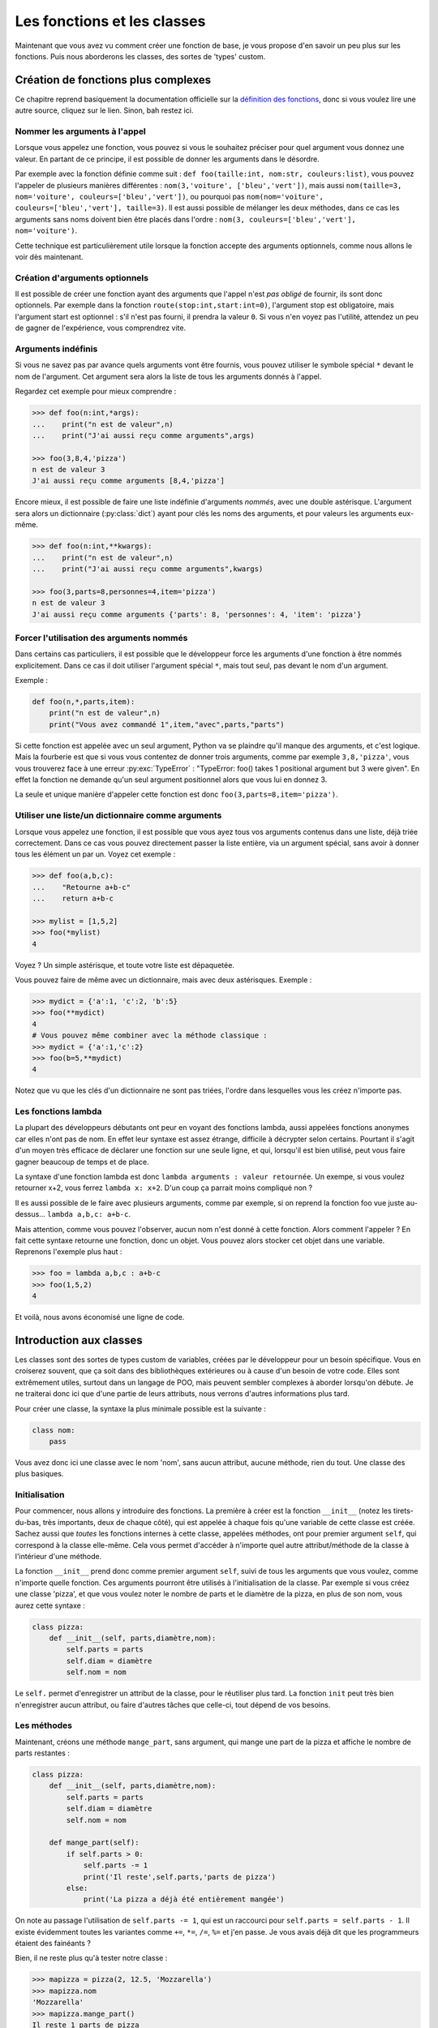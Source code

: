 ============================
Les fonctions et les classes
============================


Maintenant que vous avez vu comment créer une fonction de base, je vous propose d'en savoir un peu plus sur les fonctions. Puis nous aborderons les classes, des sortes de 'types' custom.


Création de fonctions plus complexes
====================================

Ce chapitre reprend basiquement la documentation officielle sur la `définition des fonctions <https://docs.python.org/fr/3/tutorial/controlflow.html#more-on-defining-functions>`_, donc si vous voulez lire une autre source, cliquez sur le lien. Sinon, bah restez ici.


------------------------------
Nommer les arguments à l'appel
------------------------------

Lorsque vous appelez une fonction, vous pouvez si vous le souhaitez préciser pour quel argument vous donnez une valeur. En partant de ce principe, il est possible de donner les arguments dans le désordre.

Par exemple avec la fonction définie comme suit : ``def foo(taille:int, nom:str, couleurs:list)``, vous pouvez l'appeler de plusieurs manières différentes : ``nom(3,'voiture', ['bleu','vert'])``, mais aussi ``nom(taille=3, nom='voiture', couleurs=['bleu','vert'])``, ou pourquoi pas ``nom(nom='voiture', couleurs=['bleu','vert'], taille=3)``.   
Il est aussi possible de mélanger les deux méthodes, dans ce cas les arguments sans noms doivent bien être placés dans l'ordre : ``nom(3, couleurs=['bleu','vert'], nom='voiture')``.

Cette technique est particulièrement utile lorsque la fonction accepte des arguments optionnels, comme nous allons le voir dès maintenant.


-------------------------------
Création d'arguments optionnels
-------------------------------

Il est possible de créer une fonction ayant des arguments que l'appel n'est *pas obligé* de fournir, ils sont donc optionnels. Par exemple dans la fonction ``route(stop:int,start:int=0)``, l'argument stop est obligatoire, mais l'argument start est optionnel : s'il n'est pas fourni, il prendra la valeur ``0``. Si vous n'en voyez pas l'utilité, attendez un peu de gagner de l'expérience, vous comprendrez vite.


-------------------
Arguments indéfinis
-------------------

Si vous ne savez pas par avance quels arguments vont être fournis, vous pouvez utiliser le symbole spécial ``*`` devant le nom de l'argument. Cet argument sera alors la liste de tous les arguments donnés à l'appel.

Regardez cet exemple pour mieux comprendre :

.. code-block:: py

    >>> def foo(n:int,*args):
    ...    print("n est de valeur",n)
    ...    print("J'ai aussi reçu comme arguments",args)
    
    >>> foo(3,8,4,'pizza')
    n est de valeur 3
    J'ai aussi reçu comme arguments [8,4,'pizza']

Encore mieux, il est possible de faire une liste indéfinie d'arguments *nommés*, avec une double astérisque. L'argument sera alors un dictionnaire (:py:class:`dict`) ayant pour clés les noms des arguments, et pour valeurs les arguments eux-même.

.. code-block:: py

    >>> def foo(n:int,**kwargs):
    ...    print("n est de valeur",n)
    ...    print("J'ai aussi reçu comme arguments",kwargs)
    
    >>> foo(3,parts=8,personnes=4,item='pizza')
    n est de valeur 3
    J'ai aussi reçu comme arguments {'parts': 8, 'personnes': 4, 'item': 'pizza'}


-----------------------------------------
Forcer l'utilisation des arguments nommés
-----------------------------------------

Dans certains cas particuliers, il est possible que le développeur force les arguments d'une fonction à être nommés explicitement. Dans ce cas il doit utiliser l'argument spécial ``*``, mais tout seul, pas devant le nom d'un argument.

Exemple :

.. code-block:: py

    def foo(n,*,parts,item):
        print("n est de valeur",n)
        print("Vous avez commandé 1",item,"avec",parts,"parts")

Si cette fonction est appelée avec un seul argument, Python va se plaindre qu'il manque des arguments, et c'est logique. Mais la fourberie est que si vous vous contentez de donner trois arguments, comme par exemple ``3,8,'pizza'``, vous vous trouverez face à une erreur :py:exc:`TypeError` : "TypeError: foo() takes 1 positional argument but 3 were given". En effet la fonction ne demande qu'un seul argument positionnel alors que vous lui en donnez 3.

La seule et unique manière d'appeler cette fonction est donc ``foo(3,parts=8,item='pizza')``.


--------------------------------------------------
Utiliser une liste/un dictionnaire comme arguments
--------------------------------------------------

Lorsque vous appelez une fonction, il est possible que vous ayez tous vos arguments contenus dans une liste, déjà triée correctement. Dans ce cas vous pouvez directement passer la liste entière, via un argument spécial, sans avoir à donner tous les élément un par un. Voyez cet exemple :

.. code-block:: py

    >>> def foo(a,b,c):
    ...    "Retourne a+b-c"
    ...    return a+b-c

    >>> mylist = [1,5,2]
    >>> foo(*mylist)
    4

Voyez ? Un simple astérisque, et toute votre liste est dépaquetée.

Vous pouvez faire de même avec un dictionnaire, mais avec deux astérisques. Exemple :

.. code-block:: py

    >>> mydict = {'a':1, 'c':2, 'b':5}
    >>> foo(**mydict)
    4
    # Vous pouvez même combiner avec la méthode classique :
    >>> mydict = {'a':1,'c':2}
    >>> foo(b=5,**mydict)
    4

Notez que vu que les clés d'un dictionnaire ne sont pas triées, l'ordre dans lesquelles vous les créez n'importe pas.


--------------------
Les fonctions lambda
--------------------

La plupart des développeurs débutants ont peur en voyant des fonctions lambda, aussi appelées fonctions anonymes car elles n'ont pas de nom. En effet leur syntaxe est assez étrange, difficile à décrypter selon certains. Pourtant il s'agit d'un moyen très efficace de déclarer une fonction sur une seule ligne, et qui, lorsqu'il est bien utilisé, peut vous faire gagner beaucoup de temps et de place.

La syntaxe d'une fonction lambda est donc ``lambda arguments : valeur retournée``. Un exempe, si vous voulez retourner x+2, vous ferrez ``lambda x: x+2``. D'un coup ça parrait moins compliqué non ?

Il es aussi possible de le faire avec plusieurs arguments, comme par exemple, si on reprend la fonction foo vue juste au-dessus... ``lambda a,b,c: a+b-c``.

Mais attention, comme vous pouvez l'observer, aucun nom n'est donné à cette fonction. Alors comment l'appeler ? En fait cette syntaxe retourne une fonction, donc un objet. Vous pouvez alors stocker cet objet dans une variable. Reprenons l'exemple plus haut :

.. code-block:: py

    >>> foo = lambda a,b,c : a+b-c
    >>> foo(1,5,2)
    4

Et voilà, nous avons économisé une ligne de code.


Introduction aux classes
========================

Les classes sont des sortes de types custom de variables, créées par le développeur pour un besoin spécifique. Vous en croiserez souvent, que ça soit dans des bibliothèques extérieures ou à cause d'un besoin de votre code. Elles sont extrêmement utiles, surtout dans un langage de POO, mais peuvent sembler complexes à aborder lorsqu'on débute. Je ne traiterai donc ici que d'une partie de leurs attributs, nous verrons d'autres informations plus tard.


Pour créer une classe, la syntaxe la plus minimale possible est la suivante :

.. code-block:: py

    class nom:
        pass

Vous avez donc ici une classe avec le nom 'nom', sans aucun attribut, aucune méthode, rien du tout. Une classe des plus basiques.


--------------
Initialisation
--------------

Pour commencer, nous allons y introduire des fonctions. La première à créer est la fonction ``__init__`` (notez les tirets-du-bas, très importants, deux de chaque côté), qui est appelée à chaque fois qu'une variable de cette classe est créée. Sachez aussi que *toutes* les fonctions internes à cette classe, appelées méthodes, ont pour premier argument ``self``, qui correspond à la classe elle-même. Cela vous permet d'accéder à n'importe quel autre attribut/méthode de la classe à l'intérieur d'une méthode.

La fonction ``__init__`` prend donc comme premier argument ``self``, suivi de tous les arguments que vous voulez, comme n'importe quelle fonction. Ces arguments pourront être utilisés à l'initialisation de la classe. Par exemple si vous créez une classe 'pizza', et que vous voulez noter le nombre de parts et le diamètre de la pizza, en plus de son nom, vous aurez cette syntaxe :

.. code-block:: py

    class pizza:
        def __init__(self, parts,diamètre,nom):
            self.parts = parts
            self.diam = diamètre
            self.nom = nom

Le ``self.`` permet d'enregistrer un attribut de la classe, pour le réutiliser plus tard. La fonction ``init`` peut très bien n'enregistrer aucun attribut, ou faire d'autres tâches que celle-ci, tout dépend de vos besoins.


------------
Les méthodes
------------

Maintenant, créons une méthode ``mange_part``, sans argument, qui mange une part de la pizza et affiche le nombre de parts restantes :


.. code-block:: py

    class pizza:
        def __init__(self, parts,diamètre,nom):
            self.parts = parts
            self.diam = diamètre
            self.nom = nom
        
        def mange_part(self):
            if self.parts > 0:
                self.parts -= 1
                print('Il reste',self.parts,'parts de pizza')
            else:
                print('La pizza a déjà été entièrement mangée')

On note au passage l'utilisation de ``self.parts -= 1``, qui est un raccourci pour ``self.parts = self.parts - 1``. Il existe évidemment toutes les variantes comme ``+=``, ``*=``, ``/=``, ``%=`` et j'en passe. Je vous avais déjà dit que les programmeurs étaient des fainéants ?

Bien, il ne reste plus qu'à tester notre classe :

.. code-block:: py

    >>> mapizza = pizza(2, 12.5, 'Mozzarella')
    >>> mapizza.nom
    'Mozzarella'
    >>> mapizza.mange_part()
    Il reste 1 parts de pizza
    >>> mapizza.mange_part()
    Il reste 0 parts de pizza
    >>> mapizza.mange_part()
    La pizza a déjà été entièrement mangée
    >>> mapizza.parts
    0
    >>> type(mapizza.diam)
    <class 'float'>

J'en profite pour vous montrer la classe :py:class:`type`, qui retourne la classe de la variable donnée. Très pratique pour savoir de quoi il s'agit. (Oui, on l'utilise comme une fonction alors que c'est une classe. Allez chercher la logique.)

------

Voilà, avec ce chapitre vous devriez être à un stade bien plus avancé en Python, capable de faire les premiers programmes tout seul. Amusez-vous !
